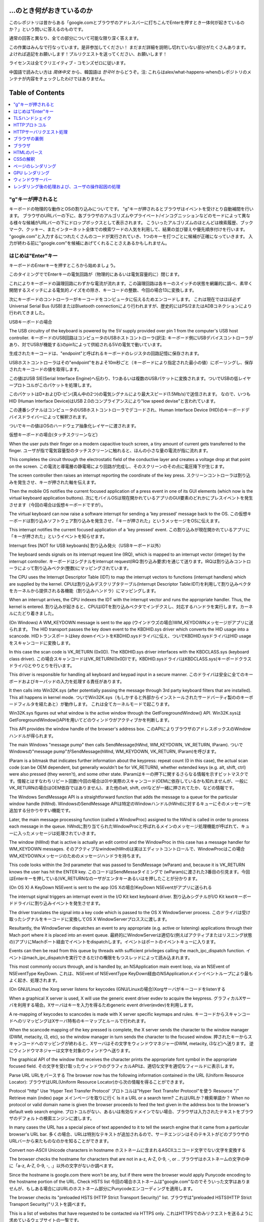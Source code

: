 ...のとき何がおきているのか
====================

このレポジトリは昔からある「google.comとブラウザのアドレスバーに打ちこんでEnterを押すとき一体何が起きているのか？」という問いに答えるのものです。

通常の回答と異なり、全ての部分について可能な限り深く答えます。

この作業はみんなで行なっています。是非参加してください！
まだまだ詳細を説明し切れていない部分がたくさんあります。
よければ追記をお願いします！プルリクエストを送ってください、お願いします！

ライセンスは全てクリエイティブ・コモンズゼロに従います。

中国語で読みたい方は `简体中文` から、韓国語は `한국어` からどうぞ。注: これらはalex/what-happens-whenのレポジトリのメンテナが内容をチェックしたわけではありません。

Table of Contents
====================

.. contents::
   :backlinks: none
   :local:

"g"キーが押されると
----------------------
キーボードの物理的な動作とOSの割り込みについてです。
"g"キーが押されるとブラウザはイベントを受けとり自動補間を行います。
ブラウザのURLバーの下に、各ブラウザのアルゴリズムやプライベート/インコグニッションなどのモードによって異なる様々な候補がURLバーの下にドロップボックスとして表示されます。
こういったアルゴリズムのほとんどは検索履歴、ブックマーク、クッキー、またインターネット全体での検索ワードの人気を利用して、結果の並び替えや優先順序付けを行います。
"google.com"と入力するにつれたくさんのコードが実行されていき、1つのキーを打つごとに候補が正確になっていきます。
入力が終わる前に"google.com"を候補にあげてくれることさえあるかもしれません。

はじめは"Enter"キー
---------------------------

キーボードのEnterキーを押すところから始めましょう。

このタイミングででEnterキーの電気回路が（物理的にあるいは電気容量的に）閉じます。

これによりキーボードの論理回路にわずかな電流が流れます。この論理回路は各キーのスイッチの状態を網羅的に調べ、素早く開閉するスイッチによる電気的ノイズをの除き、キーコードの整数、今回の場合13に変換します。

次にキーボードのコントローラーがキーコードをコンピュータに伝えるためエンコードします。
これは現在ではほぼ必ずUniversal Serial Bus (USB)またはBluetooth connectionにより行われますが、歴史的にはPS/2またはADBコネクションにより行われてきました。

USBキーボードの場合

The USB circuitry of the keyboard is powered by the 5V supply provided over pin 1 from the computer's USB host controller.
キーボードのUSB回路はコンピュータのUSBホストコントローラ(訳注: キーボード側にUSBデバイスコントローラがあり、対でUSBが機能する)のpin1によって供給される5Vの電気で動いています。

生成されたキーコードは、"endpoint"と呼ばれるキーボードのレジスタの回路記憶に保存されます。

USBホストコントローラはその"endpoint"をおよそ10m秒ごと（キーボードにより指定された最小の値）にポーリングし、保存されたキーコードの値を取得します。

この値はUSB SIE(Serial Interface Engine)へ伝わり、1つあるいは複数のUSBパケットに変換されます。ついでUSBの低レイヤープロトコルがこのパケットを処理します。

このパケットはD+およびD-ピン(真ん中の2つ)の電気シグナルにより最大スピード(1.5Mb/s)で送信されます。
なので、いつもHID (Human Interface Device)はUSB 2.0のコンプライアンスにより"low speed devise"と言われています。

この連番シグナルはコンピュータのUSBホストコントローラでデコードされ、Human Interface Device (HID)のキーボードデバイスドライバーによって解釈されます。

ついでキーの値はOSのハードウェア抽象化レイヤーに渡されます。

仮想キーボードの場合(タッチスクリーンなど)

When the user puts their finger on a modern capacitive touch screen, a tiny amount of current gets transferred to the finger.
ユーザが指で電気容量型のタッチスクリーンに触れると、ほんの小さな量の電流が指に流れます。

This completes the circuit through the electrostatic field of the conductive layer and creates a voltage drop at that point on the screen.
この電流と導電層の静電場により回路が完成し、そのスクリーンのその点に電圧降下が生じます。

The screen controller then raises an interrupt reporting the coordinate of the key press.
スクリーンコントローラは割り込みを発生させ、キーが押された軸を伝えます。

Then the mobile OS notifies the current focused application of a press event in one of its GUI elements (which now is the virtual keyboard application buttons).
次にモバイルOSは現在開かれているアプリのGUI要素のどれかにプレスイベントを発生させます（今回の場合は仮想キーボードですが）。

The virtual keyboard can now raise a software interrupt for sending a 'key pressed' message back to the OS.
この仮想キーボードは割り込みソフトウェア割り込みを発生させ、「キーが押された」というメッセージをOSに伝えます。

This interrupt notifies the current focused application of a 'key pressed' event.
この割り込みが現在開かれているアプリに「キーが押された」というイベントを知らせます。

Interrupt fires [NOT for USB keyboards]
割り込み発火（USBキーボード以外）

The keyboard sends signals on its interrupt request line (IRQ), which is mapped to an interrupt vector (integer) by the interrupt controller.
キーボードはシグナルをinterrupt request(IRQ:割り込み要求)を通じて送ります。IRQは割り込みコントローラによって割り込みベクタ(整数)にマッピングされています。

The CPU uses the Interrupt Descriptor Table (IDT) to map the interrupt vectors to functions (interrupt handlers) which are supplied by the kernel. 
CPUは割り込みデスクリプタテーブル(Interrupt Descriptor Table:IDT)を利用して割り込みベクタをカーネルから提供される各機能（割り込みハンドラ）にマッピングします。

When an interrupt arrives, the CPU indexes the IDT with the interrupt vector and runs the appropriate handler. Thus, the kernel is entered.
割り込みが起きると、CPUはIDTを割り込みベクタでインデクスし、対応するハンドラを実行します。カーネルにたどり着きました。

(On Windows) A WM_KEYDOWN message is sent to the app
(ウインドウズの場合)WM_KEYDOWNメッセージがアプリに送られます。
The HID transport passes the key down event to the KBDHID.sys driver which converts the HID usage into a scancode.
HIDトランスポートはkey downイベントをKBDHID.sysドライバに伝え、ついでKBDHID.sysドライバはHID usageをスキャンコードに変換します。

In this case the scan code is VK_RETURN (0x0D). The KBDHID.sys driver interfaces with the KBDCLASS.sys (keyboard class driver).
この場合スキャンコードはVK_RETURN(0x0D)です。KBDHID.sysドライバはKBDCLASS.sys(キーボードクラスドライバ)とやりとりを行います。

This driver is responsible for handling all keyboard and keypad input in a secure manner.
このドライバは安全に全てのキーボードおよびキーパッドの入力を処理する責任があります。

It then calls into Win32K.sys (after potentially passing the message through 3rd party keyboard filters that are installed). This all happens in kernel mode.
ついでWin32K.sys（もしかすると外部からインストールされたサードバーティ製ののキーボードフィルタを経たあと）が動作します。
これは全てカーネルモードで起こります。

Win32K.sys figures out what window is the active window through the GetForegroundWindow() API.
Win32K.sysはGetForegroundWindow()APIを用いてどのウィンドウがアクティブかを判断します。

This API provides the window handle of the browser's address box.
このAPIによりブラウザのアドレスボックスのWindowハンドルが得られます。

The main Windows "message pump" then calls SendMessage(hWnd, WM_KEYDOWN, VK_RETURN, lParam).
ついでWindowsの"message pump"がSendMessage(hWnd, WM_KEYDOWN, VK_RETURN, lParam)を呼びます。

lParam is a bitmask that indicates further information about the keypress: repeat count (0 in this case), the actual scan code (can be OEM dependent, but generally wouldn't be for VK_RETURN), whether extended keys (e.g. alt, shift, ctrl) were also pressed (they weren't), and some other state.
lParamはキーの押下に関するさらなる情報を示すビットマスクです。情報とはすなわちリピート回数(今回の場合は0)や実際のスキャンコード(OEMに依存しているかも知れませんが、一般にVK_RETURNの場合はOEM依存ではありません)、また他のalt, shift, ctrlなどが一緒に押されてたか、などの情報です。

The Windows SendMessage API is a straightforward function that adds the message to a queue for the particular window handle (hWnd).
WindowsのSendMessage APIは特定のWindowハンドル(hWnd)に対するキューにそのメッセージを追加する分かりやすい機能です。

Later, the main message processing function (called a WindowProc) assigned to the hWnd is called in order to process each message in the queue.
hWndに割り当てられたWindowProcと呼ばれるメインのメッセージ処理機能が呼ばれて、キューに入ったメッセージは処理されていきます。

The window (hWnd) that is active is actually an edit control and the WindowProc in this case has a message handler for WM_KEYDOWN messages.
そのアクティブなwindow(hWnd)は実はエディットコントロールで、WindowProcはこの場合WM_KEYDOWNメッセージのためのメッセージハンドラを持ちます。

This code looks within the 3rd parameter that was passed to SendMessage (wParam) and, because it is VK_RETURN knows the user has hit the ENTER key.
このコードはSendMessaタイミングで (wParam)に渡された3番目の引見ます。今回はEnterキーを押している)VK_RETURNなのーザがエンタキーあるいはを押したことが分かります。

(On OS X) A KeyDown NSEvent is sent to the app
(OS Xの場合)KeyDown NSEventがアプリに送られる

The interrupt signal triggers an interrupt event in the I/O Kit kext keyboard driver.
割り込みシグナルがI/O Kit kextキーボードドライバに割り込みイベントを発生させます。

The driver translates the signal into a key code which is passed to the OS X WindowServer process.
このドライバは受け取ったシグナルをキーコードに変換してOS X WindowServerプロススに渡します。

Resultantly, the WindowServer dispatches an event to any appropriate (e.g. active or listening) applications through their Mach port where it is placed into an event queue.
最終的にWindowServerは適切な(例えばアクティブまたはリスニング状態の)アプリにMachポート経由でイベントをdispatchします。イベントはポートのイベントキューに入ります。

Events can then be read from this queue by threads with sufficient privileges calling the mach_ipc_dispatch function.
イベントはmach_ipc_dispatchを実行できるだけの権限をもつスレッドによって読み込まれます。

This most commonly occurs through, and is handled by, an NSApplication main event loop, via an NSEvent of NSEventType KeyDown.
これは、NSEvent of NSEventType KeyDown経由のNSApplicationメインイベントループにより最もよく起き、処理されます。

(On GNU/Linux) the Xorg server listens for keycodes
(GNU/Linuxの場合)Xorgサーバがキーコードをlistenする

When a graphical X server is used, X will use the generic event driver evdev to acquire the keypress.
グラフィカルXサーバを利用する場合。Xサーバはキーを入力を得るためgeneric event driver(evdev)を利用します。

A re-mapping of keycodes to scancodes is made with X server specific keymaps and rules.
キーコードからスキャンコードへのリマッピングはXサーバ特有のキーマップとルールで行われます。

When the scancode mapping of the key pressed is complete, the X server sends the character to the window manager (DWM, metacity, i3, etc), so the window manager in turn sends the character to the focused window.
押されたキーからスキャンコードへのマッピングが終わると、Xサーバはその文字をウィンドウマネジャー(DWM, metacity, i3など)へ送ります。
逆にウィンドウマネジャーは文字を対象のウィンドウへ送ります。

The graphical API of the window that receives the character prints the appropriate font symbol in the appropriate focused field.
その文字を受け取ったウィンドウのグラフィカルAPIは、適切な文字を適切なフィールドに表示します。

Parse URL
URLをパースする
The browser now has the following information contained in the URL (Uniform Resource Locator):
ブラウザはURL(Uniform Resource Locator)から次の情報を得ることができます。

Protocol "http"
Use 'Hyper Text Transfer Protocol'
プロトコルは"Hyper Text Transfer Protocol"を使う
Resource "/"
Retrieve main (index) page
メインページを取りに行く
Is it a URL or a search term?
これはURLか？検索単語か？
When no protocol or valid domain name is given the browser proceeds to feed the text given in the address box to the browser's default web search engine.
プロトコルがない、あるいは有効なドメインでない場合、ブラウザは入力されたテキストをブラウザのデフォルトの検索エンジンに渡します。

In many cases the URL has a special piece of text appended to it to tell the search engine that it came from a particular browser's URL bar.
多くの場合、URLは特別なテキストが追加されるので、サーチエンジンはそのテキストがどのブラウザのURLバーから来たものなのかを知ることができます。

Convert non-ASCII Unicode characters in hostname
ホストネームに含まれるASCIIユニコード文字でない文字を変換する

The browser checks the hostname for characters that are not in a-z, A-Z, 0-9, -, or ..
ブラウザはホストネームの文字の中に「a-z, A-Z, 0-9, -, .」以外の文字がないか調べます。

Since the hostname is google.com there won't be any, but if there were the browser would apply Punycode encoding to the hostname portion of the URL.
Check HSTS list
今回の場合ホストネームは"google.com"なのでそういった文字はありませんが、もしある場合にはURLのホストネーム部分にPunycodeエンコーディングを適用します。

The browser checks its "preloaded HSTS (HTTP Strict Transport Security)" list.
ブラウザは"preloaded HSTS(HTTP Strict Transport Security)"リストを調べます。

This is a list of websites that have requested to be contacted via HTTPS only.
これはHTTPSでのみリクエストを送るように求めているウェブサイトの一覧です。

If the website is in the list, the browser sends its request via HTTPS instead of HTTP.
もしそのウェブサイトがリストにあれば、ブラウザはHTTPではなくHTTPでリクエストを送ります。

Otherwise, the initial request is sent via HTTP.
なければ最初のリクエストはHTTPで送られます。

(Note that a website can still use the HSTS policy without being in the HSTS list.
ウェブサイトは、HSTS一覧になくてもHSTSポリシーを利用可能であることに注意してください。

The first HTTP request to the website by a user will receive a response requesting that the user only send HTTPS requests.
最初のHTTPリクエストに対するレスポンスは、HTTPSリクエストのみでリクエストを送ることを要求するものです。

However, this single HTTP request could potentially leave the user vulnerable to a downgrade attack, which is why the HSTS list is included in modern web browsers.)
しかし、この1回のHTTPリクエストによりユーザはダウングレード攻撃を受ける可能性があります。そのため、現在のWebブラウザにはHSTS一覧が搭載されています。


DNS lookup
DNSルックアップ

Browser checks if the domain is in its cache. (to see the DNS Cache in Chrome, go to chrome://net-internals/#dns).
ブラウザは対象のドメインがキャッシュにないか調べます。(ChromeのDNSキャッシュを見たければ、chrome://net-internals/#dnsにアクセスしてください)

If not found, the browser calls gethostbyname library function (varies by OS) to do the lookup.
もしキャッシュになければ、ブラウザはgethostbynameライブラリ関数(OSにより異なる)を呼んで、ルックアップを行います。

gethostbyname checks if the hostname can be resolved by reference in the local hosts file (whose location varies by OS) before trying to resolve the hostname through DNS.
gethostbynameはホストネームの名前解決をするのに、DNSによる名前解決の前にローカルのホストファイル(OSにより場所は異なる)で解決できるか確認します。

If gethostbyname does not have it cached nor can find it in the hosts file then it makes a request to the DNS server configured in the network stack.
gethostbynameがキャッシュに持っていなかったりホストファイルにない場合は、ネットワークスタックで設定されたネットワークDNSサーバにリクエストを送ります。

This is typically the local router or the ISP's caching DNS server.
典型的なのは、ローカルのルーターかISPのキャッシュDNSサーバです。

If the DNS server is on the same subnet the network library follows the ARP process below for the DNS server.
もしDNSサーバが同じサブネットにあれば、ネットワークライブラリはそのDNSサーバに対するARP処理に従います。

If the DNS server is on a different subnet, the network library follows the ARP process below for the default gateway IP.
もしDNSサーバが異なるサブネットにあれば、ネットワークライブラリはデフォルトゲートウェイIPに対するARP処理に従います。

ARP処理

In order to send an ARP (Address Resolution Protocol) broadcast the network stack library needs the target IP address to look up.
ARP(Address Resolution Protocol)ブロードキャストを行うため、ネットワークスタックライブラリは対象のIPアドレスを知る必要があります。

It also needs to know the MAC address of the interface it will use to send out the ARP broadcast.
また、ARPブロードキャストを行うため、MACアドレスを知る必要もあります。

The ARP cache is first checked for an ARP entry for our target IP.
ARPキャッシュにARPエントリのターゲットIPがないか調べます。

If it is in the cache, the library function returns the result: Target IP = MAC.
キャッシュにあれば、ライブラリは次のような結果を返します: Target IP = MAC

If the entry is not in the ARP cache:
もしエントリーがARPキャッシュにない場合

* The route table is looked up, to see if the Target IP address is on any of
  the subnets on the local route table. If it is, the library uses the
  interface associated with that subnet. If it is not, the library uses the
  interface that has the subnet of our default gateway.

* ターゲットIPアドレスがローカルのルートテーブルのサブネットのいずれかにないかが調べられます。もしあればライブラリはそのサブネットのインターフェースを利用します。もしなければ、ライブラリはデフォルトゲートウェイのサブネットのインターフェースを利用します。

* The MAC address of the selected network interface is looked up.
* 選択したネットワークインタフェースのMACアドレスを調べます。

* The network library sends a Layer 2 (data link layer of the `OSI model`_)
  ARP request:
* ネットワークライブラリはLayer2(OSIモデルにおけるデータリンク層)にARPリクエストを送ります。

``ARPリクエスト``::
    送信者MAC: interface:mac:address:here
    送信者IP: interface.ip.goes.here
    ターゲット MAC: FF:FF:FF:FF:FF:FF (Broadcast)
    ターゲット IP: target.ip.goes.here

コンピュータとルータの間にあるハードウェアの種類によって以下のように変化します。

直接繋がれている場合:

* コンピュータがルータと直接接続されている場合、ルータはARPリプライを返します。

ハブの場合

* コンピュータがハブに繋がっている場合、ハブはARPリクエストを他の全てのポートにブロードキャストします。もしルータが同じワイヤに繋がっている場合、ルータはARPリプライを返します。

スイッチの場合

* コンピュータがスイッチに繋がっている場合、スイッチはローカルのCAM/MACテーブルからどのポートが探しているMACアドレスを持っているのか調べます。もしそのMACアドレスに対するエントリがなければ、他の全てのポートへARPリクエストをブロードキャストします。

* また、もしスイッチのMAC/CAMテーブルにそのMACアドレスがあれば、ARPリクエストをそのポートに送ります。
* また、もしルータが同じワイヤ上にあれば、ARPリプライを返します。

``ARP Reply``::

    送信者MAC: target:mac:address:here
    送信者IP: target.ip.goes.here
    ターゲットMAC: interface:mac:address:here
    ターゲットIP: interface.ip.goes.here

Now that the network library has the IP address of either our DNS server or
the default gateway it can resume its DNS process:
ネットワークライブラリが自分たちのDNSサーバあるいはデフォルトゲートウェイのIPアドレスを持っているので、DNSの処理を進めることができます。

* Port 53 is opened to send a UDP request to DNS server (if the response size
  is too large, TCP will be used instead).

* 53番ポートが開いて、DNSサーバにUDPリクエストを送ります(レスポンスサイズが大きすぎる場合は代わりにTCPが利用されます)。
* If the local/ISP DNS server does not have it, then a recursive search is
  requested and that flows up the list of DNS servers until the SOA is reached,
  and if found an answer is returned.
* もしローカルまたはISPのDNSサーバがIPを知らなければ、再帰的探索がリクエストされて、一連のDNSサーバをたどり、SOAにたどり着き、もしあればAnswerが返されます。

Opening of a socket
ソケットを開く
-------------------
Once the browser receives the IP address of the destinatio server, it takes
that and the given port number from the URL (the HTTP protocol defaults to port
80, and HTTPS to port 443), and makes a call to the system library function
named ``socket`` and requests a TCP socket stream - ``AF_INET/AF_INET6`` and
``SOCK_STREAM``.

ブラウザが目標サーバのIPを受け取ると、それとURLから得た適切なポート(HTTPは80, HTTPSは443)を用いてsocketという名前のシステム関数を呼び、TCPソケットストリーム(``AF_INET/AF_INET6`` と
``SOCK_STREAM``)をリクエストします。

* This request is first passed to the Transport Layer where a TCP segment is
  crafted. The destination port is added to the header, and a source port is
  chosen from within the kernel's dynamic port range (ip_local_port_range in
  Linux).

* このリクエストははじめにTCPセグメントが生成されるトランスポートレイヤに渡されます。標的ポートがヘッダに追加され、ソースポートがカーネルの動的ポート幅(Linuxではip_local_port_range)から選ばれます。

* This segment is sent to the Network Layer, which wraps an additional IP
  header. The IP address of the destination server as well as that of the
  current machine is inserted to form a packet.

* このセグメントはネットワークレイヤに送られIPヘッダが付与されます。標的サーバおよびクライアントののIPアドレスを利用してパケットが作られます。

* The packet next arrives at the Link Layer. A frame header is added that
  includes the MAC address of the machine's NIC as well as the MAC address of
  the gateway (local router). As before, if the kernel does not know the MAC
  address of the gateway, it must broadcast an ARP query to find it.

* パケットはついでリンクレイヤに到着します。MACアドレスのゲートウェイ(ローカルルータ)およびNICのMacアドレスを含むフレームヘッダが付与されます。前と同じように、もしカーネルがゲートウェイのMACアドレスを知らない場合ARPリクエストを行なって探します。

At this point the packet is ready to be transmitted through either:
この時点でパケットは既にeitherを通じてやりとりされています。

* `Ethernet`_
* `WiFi`_
* `Cellular data network`_

For most home or small business Internet connections the packet will pass from
your computer, possibly through a local network, and then through a modem
(MOdulator/DEModulator) which converts digital 1's and 0's into an analog
signal suitable for transmission over telephone, cable, or wireless telephony
connections. On the other end of the connection is another modem which converts
the analog signal back into digital data to be processed by the next `network
node`_ where the from and to addresses would be analyzed further.

ほとんどの家庭用、あるいは小さなビジネス用のインターネットにおいてパケットはあなたのコンピュータから、場合によってはローカルネットワークを経由して、モデム(MOdulator/DEModulator)を通り、1と0のデジタルな情報を電話やケーブル、その他ワイヤレスな通信に適したアナログな形に変換します。コネクションの反対側では、別のモデムがそのアナログなデータをデジタルなデータに変換し、次の`network node`に渡されます。ネットワークノードでは送信者および受信者のアドレスがより詳細に解析されます。

Most larger businesses and some newer residential connections will have fiber
or direct Ethernet connections in which case the data remains digital and
is passed directly to the next `network node`_ for processing.

また大きな会社のほとんど、また新しい住宅のいくつかはファイバーかEthernetに直接つながっており、この場合データはデジタルのまま直接次の`network node`へと渡されます。


Eventually, the packet will reach the router managing the local subnet. From there, it will continue to travel to the autonomous system's (AS) border routers, other ASes, and finally to the destination server. Each router along the way extracts the destination address from the IP header and routes it to the appropriate next hop. The time to live (TTL) field in the IP header is decremented by one for each router that passes. The packet will be dropped if the TTL field reaches zero or if the current router has no space in its queue (perhaps due to network congestion).

そしてパケットはローカルサブネットを管理するルーターにたどり着きます。ここから、AS(autonomous system's)ボーダールーターや他のASに行き、最終的に標的のサーバにたどり着きます。移動経路上にあった各ルータはIPヘッダから標的サーバのアドレスを読み取り、適切な次のルータへと導きます。IPヘッダのTTL(time to live)フィールドはルータを1つ経るごとに1減ります。パケットはTTLが0に到達するか現在のルータのキューにスペースがないと、破棄されます。


This send and receive happens multiple times following the TCP connection flow:
この送受信は以下のTCPコネクションの流れの中で何回か行われます。

* Client chooses an initial sequence number (ISN) and sends the packet to the server with the SYN bit set to indicate it is setting the ISN
* クライアントはISN(initial sequence number : 初期連番番号)を決め、SYNビットをセットしてISNを設定しようとしていることを表しつつパケットをサーバに送ります。

* Server receives SYN and if it's in an agreeable mood:
* サーバはSYNを受け取ります。もし受け取り可能な場合、
   * Server chooses its own initial sequence number
   * サーバは自身でISNを決めます。
   * Server sets SYN to indicate it is choosing its ISN
   * サーバはISNを選択しようとしていることを伝えるため、SYNをセットします。
   * Server copies the (client ISN +1) to its ACK field and adds the ACK flag to indicate it is acknowledging receipt of the first packet
   * サーバはクライアントのISN+1の値を計算し、ACKフィールドに設定します。またACKフラグを設定して最初のパケットのリクエストを承認します。
* Client acknowledges the connection by sending a packet:
* クライアントは以下のようなパケットを送ることでコネクションを承認します。
   * Increases its own sequence number
   * 自身のシーケンス番号を増やす
   * Increases the receiver acknowledgment number
   * 受信者側のACK番号を増やす
   * Sets ACK field
   * ACKフィールドを設定する
* Data is transferred as follows:
* データは以下のように通信されます
   * As one side sends N data bytes, it increases its SEQ by that number
   * 片側がNバイトのデータを送ると、SEQをその番号分増やします。
   * When the other side acknowledges receipt of that packet (or a string of packets), it sends an ACK packet with the ACK value equal to the last received sequence from the other
   * もう片側が
* To close the connection:
   * The closer sends a FIN packet
   * The other sides ACKs the FIN packet and sends its own FIN
   * The closer acknowledges the other side's FIN with an ACK

TLSハンドシェイク
-------------
* The client computer sends a ``ClientHello`` message to the server with its
  Transport Layer Security (TLS) version, list of cipher algorithms and
  compression methods available.
* クライアントがClientHelloメッセージをTLSバージョン、可能な暗号化アルゴリズムおよび圧縮方法のリストと共にサーバに送ります。

* The server replies with a ``ServerHello`` message to the client with the
  TLS version, selected cipher, selected compression methods and the server's
  public certificate signed by a CA (Certificate Authority). The certificate
  contains a public key that will be used by the client to encrypt the rest of
  the handshake until a symmetric key can be agreed upon.

* サーバはTLSのバージョン、選択した暗号化アルゴリズムおよび圧縮方法、CA(Certificate Authorityより署名された)サーバーの公開証明書と共に、ServerHelloメッセージでレスポンスを返します。

* The client verifies the server digital certificate against its list of
  trusted CAs. If trust can be established based on the CA, the client
  generates a string of pseudo-random bytes and encrypts this with the server's
  public key. These random bytes can be used to determine the symmetric key.

* クライアントはサーバの電子証明書を、信用しているCAのリストに照会します。サーバのCAが信用できるとなった場合、クライアントは擬似ランダムな文字列を生成してこれをサーバの公開鍵で暗号化します。このランダムな文字列は共通鍵として利用されます。

* The server decrypts the random bytes using its private key and uses these
  bytes to generate its own copy of the symmetric master key.
* サーバはプライベートキーで受け取ったランダム文字列を復号して、共通鍵を取得します。

* The client sends a ``Finished`` message to the server, encrypting a hash of
  the transmission up to this point with the symmetric key.
* クライアントはここまでにあったやりとりのハッシュ値を公開鍵で暗号化して、``Finished``メッセージをサーバに送ります。

* The server generates its own hash, and then decrypts the client-sent hash
  to verify that it matches. If it does, it sends its own ``Finished`` message
  to the client, also encrypted with the symmetric key.
* サーバは自身でもハッシュを生成し、クライアントから送られてきたハッシュ値と比較します。もしあっていれば、サーバからも共通鍵で暗号化したFinishedメッセージをクライアントに送ります。

* From now on the TLS session transmits the application (HTTP) data encrypted
  with the agreed symmetric key.
* これ以降は、TLSセッションによりアプリケーションのデータは共通鍵で暗号化されてやりとりされます。

HTTPプロトコル
-------------

もし利用しているウェブブラウザがGoogle製なら、ページを取得にはHTTPリクエストを送る代わりにHTTPからSPDYプロトコルにアップグレードするようなリクエストを送ります。

If the client is using the HTTP protocol and does not support SPDY, it sends a
request to the server of the form::

クライアントがHTTPプロトコルを使っていてかつSPDYをサポートしていない場合、ブラウザは以下の以下の形式で送ります。

    GET / HTTP/1.1
    Host: google.com
    Connection: close
    [other headers]

``[other headers]``はHTTP規約で定められた、いくつかのキーと値のペアで、ペア同士は改行で区切られます。(これはブラウザがHTTP規約を守り、HTTP/1.1を利用している場合に限ります。もしそうでければリクエストにHostヘッダーもないかもしれず、この場合バージョンはHTTP/1.0かHTTP/0.9が利用されます)
where ``[other headers]`` refers to a series of colon-separated key-value pairs
formatted as per the HTTP specification and separated by single new lines.
(This assumes the web browser being used doesn't have any bugs violating the
HTTP spec. This also assumes that the web browser is using ``HTTP/1.1``,
otherwise it may not include the ``Host`` header in the request and the version
specified in the ``GET`` request will either be ``HTTP/1.0`` or ``HTTP/0.9``.)

HTTP/1.1は送信者が"close"Connectionオプションをつけることができます。これをつけるとコネクションはレスポンスが返った後に閉じることを示唆します。例えば、

HTTP/1.1 defines the "close" connection option for the sender to signal that
the connection will be closed after completion of the response. For example,

    Connection: close

のようなものです。
接続を維持する機能をサポートしていないHTTP/1.1アプリケーションは必ず"close"コネクションオプションを全てのメッセージに含める必要があります。
HTTP/1.1 applications that do not support persistent connections MUST include
the "close" connection option in every message.

リクエストとヘッダーを送った後はブラウザは改行文字1つだけを送り、サーバ側にリクエストが終わったことを伝えます。

After sending the request and headers, the web browser sends a single blank
newline to the server indicating that the content of the request is done.

サーバはリクエストの結果を表すレスポンスコードなどを以下のようなフォーマットで返します。

The server responds with a response code denoting the status of the request and responds with a response of the form::

    200 OK
    [レスポンス ヘッダ]

この次の改行文字のあと、www.google.comのHTMLが続きます。次にサーバはコネクションを切るか、あるいはクライアントのリクエストヘッダによってはつなぎ続けてさらなるリクエストを待ちます。

Followed by a single newline, and then sends a payload of the HTML content of
``www.google.com``. The server may then either close the connection, or if
headers sent by the client requested it, keep the connection open to be reused
for further requests.

ブラウザから送信されたHTTPヘッダから、ブラウザのファイルのキャッシュバージョン(ETagヘッダなど)を見て、最後に取得した時から変更がないことにサーバが気づいた場合、次のようなレスポンスを返すこともあります。

If the HTTP headers sent by the web browser included sufficient information for
the web server to determine if the version of the file cached by the web
browser has been unmodified since the last retrieval (ie. if the web browser
included an ``ETag`` header), it may instead respond with a request of
the form::

    304 Not Modified
    [レスポンス ヘッダ]

and no payload, and the web browser instead retrieves the HTML from its cache.

それ以外の内容はなく、ブラウザはキャッシュからHTMLを取得することになります。

After parsing the HTML, the web browser (and server) repeats this process
for every resource (image, CSS, favicon.ico, etc) referenced by the HTML page,
except instead of ``GET / HTTP/1.1`` the request will be
``GET /$(URL relative to www.google.com) HTTP/1.1``.

HTMLのパース後、ウェブブラウザ(およびサーバ)はこの処理をHTMLページから参照されるリソース(画像、CSS、ファビコンなど)ごとに繰り返します。


If the HTML referenced a resource on a different domain than
``www.google.com``, the web browser goes back to the steps involved in
resolving the other domain, and follows all steps up to this point for that
domain. The ``Host`` header in the request will be set to the appropriate
server name instead of ``google.com``.

HTMLがwww.google.comと異なるドメインのリソースを参照していた場合、ウェブブラウザはそのドメインを名前解決するところまで戻ってそこから再開します。リクエストのHostヘッダはgoogle.comでなく別の適切な名前に設定されます。


HTTPサーバリクエスト処理
--------------------------
サーバサイド側でリクエスト/レスポンスを処理しているのはHTTPD(HTTPデーモン)サーバです。1番一般的なHTTPDサーバはリナックスの場合Apacheかnginxで、Windowsの場合はIISです。

* HTTPDがリクエストを受け取ります。
* The HTTPD (HTTP Daemon) receives the request.
* サーバはリクエストを分解して以下のパラメタをチェックします。
  * HTTPリクエストメソッド(GET, HEAD, POST, PUT, DELETE, CONNECT, OPTIONS, TRACE)。URLバーに直接打ち込んだ今回の場合、このパラメタはGETになります。
  * ドメイン。今回の場合はgoogle.com
  * リクエストされたパス/ページ。今回の場合は何も指定されなかったのでデフォルトの'/'になります。
* google.comに対するリクエスト用のバーチャルホストが設定されていることを確認します。
* また、サーバはgoogle.comがGETリクエストを受け取れることを確認します。
* さらにサーバはクライアントがこのメソッドを使って良いかを(IPや認証を通じて)確認します。

* Apacheのmod_rewriteやIISのURL RewriteのようなRewriteモジュールがサーバにあれば、リクエストと設定を比較します。もし対応する設定があれば、サーバはその設定にしたがってリクエストの書き換えを行います。

* サーバはリクエストに対応するコンテンツを用意します。今回の場合"/"なのでインデックスファイルです(この設定を上書きすることもできますが、これが最も一般的な方法です)。

* サーバはハンドラにしたがってファイルをパースします。もしGoogleがPHP上で動いていればサーバはPHPを利用してインデクスファイルを解釈し、クライアントに送ります。

ブラウザの裏側
----------------------------------

Once the server supplies the resources (HTML, CSS, JS, images, etc.)
to the browser it undergoes the below process:

サーバがHTMLやCSS、JS、画像などのリソースをブラウザに送ると、以下のようなことがおきています。

* HTML, CSS, JSをパース
* レンダリング - DOMツリーを構築 → ツリーをレンダー → レンダーツリーをレイアウト → レンターツリーを色付け

ブラウザ
-------

requesting it from the server and displaying it in the browser window.
ブラウザの役割は選択したWeb上のリソースをサーバからリクエストし、ブラウザの画面に表示することです。

リソースはHTMLドキュメントのことが多いですが、PDFや画像、またそれ以外かもしれません。
リソースの場所はURI(Uniform Resource Identifier)によって指定されます。

HTMLおよびCSSの既約にしたがってブラウザはHTMLを解釈し表示します。Webの標準化団体であるW3C(World Wide Web Consortium)により、これらの既約はメンテナンスされておいます。


Browser user interfaces have a lot in common with each other. Among the
common user interface elements are:

各ブラウザのUIには多くの共通点があります。たとえば、

* URIを表示するアドレスバー
* 戻るボタンおよび進むボタン
* ブックマーク
* リロードボタンおよび現在のロードをやめるボタン
* ホームボタン

**高レイヤから見たブラウザの構造**

ブラウザの構成要素は:
* **ユーザインターフェース** ここでいうユーザインターフェスは、アドレスバーや戻る/進むボタン、ブックマークなどの、ブラウザのページ部分以外全てです。
* **ブラウザエンジン** ブラウザエンジンは、UIとレンダリングエンジン間の動きを制御するものです。
* **レンダリングエンジン** レンダリングエンジンはレスポンスの内容を表示します。たとえばレスポンスがHTMLならレンダリングエンジンはHTMLとCSSをパースして、スクリーンに表示します。
* **ネットワーク** ネットワークはHTTPリクエストなどのネットワークコールを、プラットフォーム間で共通のインターフェースを通じて行います。ただし、実装自体はプラットフォームにより異なります。
* **UIバックエンド** UIバックエンドはコンボボックスやウィンドウなどの基本的なウィジェットを表示するのに使います。このバックエンドはプラットフォームに依存しないインタフェースをもちます。裏側では、OSのユーザインタフェースメソッドを使っています。
* **JavaScriptエンジン** JavaScriptのコードをパースして実行します。
* **DataStorage** データストレージは記憶層にあたります。ブラウザはクッキーなどに様々なデータを保存できます。ブラウザは、localStorage, IndexedDB, WebSQL, FileSystemなどの保存方法をサポートしています。

HTMLのパース
------------

まずレンダリングエンジンはネットワークレイヤーからコンテンツを取得します。通常、8kBのチャンク単位で行われます。

HTMLのパーサーの主な役割はHTMLマークアップを木構造(parse tree)にパースすることです。

出力された木("parse tree")は、DOM要素とアトリビュートをノードとする木です。ちなみにDOMはDocument Object Modelの略です。DOMはHTMLドキュメントのオブジェクト形式での表現であり、HTML要素のJSなどの外の世界に対するインターフェースでもあります。根は"Document"オブジェクトであり、スクリプトによる操作を行うまでDOMはマークアップと1対1の関係を持ちます。

**パースアルゴリズム**

HTMLは通常のトップダウン、あるいはボトムアップによるパースではうまくパースできません。

理由は次の通りです:

* HTMLは規則がゆるい
* ブラウザは伝統的に有名な無効なHTMLに対してはエラー耐性がある。
* パースの処理は"reentrant"。たとえば他の言語ではパースの最中に入力コードが変わることはないが、scriptタグに`document.write()`の呼び出しがあったりするとトークンが変化することになる。なので、パースの処理自体により入力が変化する。

上のような理由で通常のパース技術が使えないため、ブラウザはHTMLをパースするのに独自のパーサーを利用します。そのアルゴリズムはHTML5既約に詳細に記述されています。

アルゴリズムは大きく2つの段階からなります。トークン化と木構造の構築です。

**パース終了時のアクション**

ブラウザはリンクされた外部のリソース(CSS、画像、JSファイルなど)のフェッチを行います。

この段階でブラウザはドキュメントを操作可能なものとし、遅延評価モードのスクリプトのパースを開始します。遅延評価モードのスクリプトはドキュメントのパース後に実行されます。それが終わるとドキュメントの状態は"完了"状態になり、"ロード"イベントが発火します。

注意すべきなのはHTMLにおいて無効な文法はないというものです。ブラウザは内容の誤りを修正してパースを継続します。

CSSの解釈
------------------

* ”CSS lexical and syntax grammar”にもとづいてCSSファイル、styleタグの中身、styleアトリビュートをパースします。
* 各CSSファイルは"Stylesheet Object"にパースされます。スタイルシートオブジェクトとはセレクタやDOMオブジェクトと、対応するCSSルールをもったものです。
* CSSパーサーは様々ありますが、方式はトップダウンやボトムダウンで構いません。

ページのレンダリング
--------------

* DOMノードをたどって'Frame Tree' または 'Render Tree'を作成し、各ノードのCSSスタイルの値を計算します。
* 'Frame Tree'の各ノードの幅を、子ノードの幅や左右のマージン、ボーダー、パディングを合計してボトムアップで計算します。
* 可能な幅を子ノードに割り当てていくことで、実際の幅をトップダウン式に決めていきます。
* 各ノードの高さをボトムアップで計算します。具体的にはテキストの折り返しや子ノードの高さ、自身のマージン、ボーダー、パディングを考慮に入れて合計します。
* 各ノードの座標を上までの計算結果から算出します。

* 要素が"フロート"だったり、positionが"absolute"や"relative"だったりすると、更に複雑な計算が行われます(http://dev.w3.org/csswg/css2/ や http://www.w3.org/Style/CSS/current-work を見てください)。

* ページのどの部分が"re-rasterized"せずにまとめてアニメーションできるかを示すレイヤーを作ります。各フレーム/レンダーオブジェクトはいずれかのレイヤーに割り当てられます。

* ページの各レイヤにはテクスチャが割り当てられます。
* 各レイヤのフレーム/レンダーオブジェクトはチェックされ、描画コマンドが対応するレイヤに対して実行されます。これはCPUによってラスタライズされるか、GPU(D2D/SkiaGL)によって直接描画されます。

* All of the above steps may reuse calculated values from the last time the
  webpage was rendered, so that incremental changes require less work.
* 上の全てのステップは最後に同じページがレンダーされて際に計算した値を再利用して、少しずつ変化するような変化の計算が簡単になるようにしています。

* The page layers are sent to the compositing process where they are combined
  with layers for other visible content like the browser chrome, iframes
  and addon panels.
* ページのレイヤーは他のiframeやアドオンパネルなどのコンテンツと競合しないように計算されます。

* Final layer positions are computed and the composite commands are issued
  via Direct3D/OpenGL. The GPU command buffer(s) are flushed to the GPU for
  asynchronous rendering and the frame is sent to the window server.
* 最終的なレイヤーの位置が計算され、Direct3D/OpenGLによって複合コマンドが発行されます。GPUコマンドのバッファは非同期的なレンダリングをするためにGPUが担い、フレームはウィンドウサーバーに送られます。

GPU レンダリング
-------------

* 画像計算レイヤはレンダリングの際の計算に、汎用的プロセッサである"CPU"や画像専用プロセッサであるGPUを利用します。

* GPUを画像レンダリング計算に使う場合、画像のソフトウェアレイヤはタスクを小さく分割します。これによりGPUの強力な並列処理能力をレンダリングに必要な浮動小数点計算に対して有効に使えます。

ウィンドウサーバー
-------------

レンダリング後の処理および、ユーザの操作起因の処理
-----------------------------------------

レンダリングが終了すると、ブラウザはJavaScriptを(Google Doodleアニメーションのように)時間差で実行したり、(検索ボックスに文字を入れると候補が出るように)ユーザの操作によって実行します。
FlashやJavaなどのプラグインも実行されるかもしれませんが、Googleのホーム画面の場合はなにもおきません。スクリプトによりネットワークリクエストが送られたり、ページの一部やレイアウトが変化して新たなページレンダリングや描画が行われるかもしれません。

.. _`Creative Commons Zero`: https://creativecommons.org/publicdomain/zero/1.0/
.. _`"CSS lexical and syntax grammar"`: http://www.w3.org/TR/CSS2/grammar.html
.. _`Punycode`: https://en.wikipedia.org/wiki/Punycode
.. _`Ethernet`: http://en.wikipedia.org/wiki/IEEE_802.3
.. _`WiFi`: https://en.wikipedia.org/wiki/IEEE_802.11
.. _`Cellular data network`: https://en.wikipedia.org/wiki/Cellular_data_communication_protocol
.. _`analog-to-digital converter`: https://en.wikipedia.org/wiki/Analog-to-digital_converter
.. _`network node`: https://en.wikipedia.org/wiki/Computer_network#Network_nodes
.. _`varies by OS` : https://en.wikipedia.org/wiki/Hosts_%28file%29#Location_in_the_file_system
.. _`简体中文`: https://github.com/skyline75489/what-happens-when-zh_CN
.. _`한국어`: https://github.com/SantonyChoi/what-happens-when-KR
.. _`downgrade attack`: http://en.wikipedia.org/wiki/SSL_stripping
.. _`OSI Model`: https://en.wikipedia.org/wiki/OSI_model
